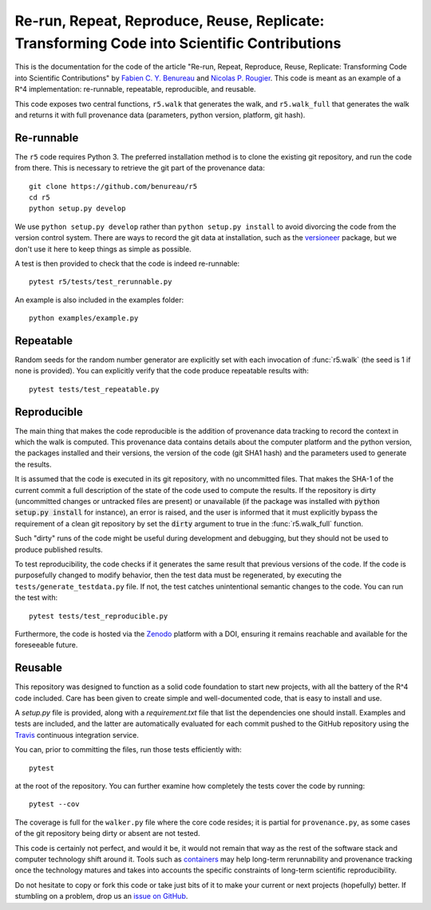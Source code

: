 Re-run, Repeat, Reproduce, Reuse, Replicate: Transforming Code into Scientific Contributions
============================================================================================

This is the documentation for the code of the article "Re-run, Repeat, Reproduce, Reuse, Replicate: Transforming Code into Scientific Contributions"
by `Fabien C. Y. Benureau`__ and `Nicolas P. Rougier`__. This code is meant as an example of a R^4 implementation: re-runnable, repeatable, reproducible, and reusable.

__ https://fabien.benureau.com
__ https://www.labri.fr/perso/nrougier/

This code exposes two central functions, ``r5.walk`` that generates the walk, and ``r5.walk_full`` that generates the walk and returns it with full provenance data (parameters, python version, platform, git hash).

Re-runnable
-----------

The ``r5`` code requires Python 3. The preferred installation method is to clone the existing git repository, and run the code from there. This is necessary to retrieve the git part of the provenance data::

    git clone https://github.com/benureau/r5
    cd r5
    python setup.py develop

We use ``python setup.py develop`` rather than ``python setup.py install`` to avoid divorcing the code from the version control system. There are ways to record the git data at installation, such as the `versioneer`_ package, but we don't use it here to keep things as simple as possible.

.. _versioneer: https://pypi.python.org/pypi/versioneer/

A test is then provided to check that the code is indeed re-runnable::

    pytest r5/tests/test_rerunnable.py

An example is also included in the examples folder::

    python examples/example.py


Repeatable
----------

Random seeds for the random number generator are explicitly set with each invocation of :func:`r5.walk` (the seed is 1 if none is provided).
You can explicitly verify that the code produce repeatable results with::

    pytest tests/test_repeatable.py


Reproducible
------------

The main thing that makes the code reproducible is the addition of provenance data tracking to record the context in which the walk is computed. This provenance data contains details about the computer platform and the python version, the packages installed and their versions, the version of the code (git SHA1 hash) and the parameters used to generate the results.

It is assumed that the code is executed in its git repository, with no uncommitted files. That makes
the SHA-1 of the current commit a full description of the state of the code used to compute the
results. If the repository is dirty (uncommitted changes or untracked files are present) or unavailable (if the
package was installed with :code:`python setup.py install` for instance), an error is raised, and the user
is informed that it must explicitly bypass the requirement of a clean git repository by set the :code:`dirty` argument to true in the :func:`r5.walk_full` function.

Such "dirty" runs of the code might be useful during development and debugging, but they should not
be used to produce published results.

To test reproducibility, the code checks if it generates the same result that previous versions of the
code. If the code is purposefully changed to modify behavior, then the test data must be regenerated, by executing the ``tests/generate_testdata.py`` file. If not, the test catches unintentional semantic changes to the code. You can run the test with::

    pytest tests/test_reproducible.py

Furthermore, the code is hosted via the Zenodo_ platform with a DOI, ensuring it remains reachable and available for the foreseeable future.

.. _Zenodo: https://zenodo.org/


Reusable
--------

This repository was designed to function as a solid code foundation to start new projects, with
all the battery of the R^4 code included. Care has been given to create simple and
well-documented code, that is easy to install and use.

A `setup.py` file is provided, along with a `requirement.txt` file that list the dependencies one should install. Examples and tests are included, and the latter are automatically evaluated for each commit pushed to the GitHub
repository using the Travis_ continuous integration service.

.. _Travis: https://travis-ci.org/benureau/r5

You can, prior to committing the files, run those tests efficiently with::

    pytest

at the root of the repository. You can further examine how completely the tests cover the code by running::

    pytest --cov

The coverage is full for the ``walker.py`` file where the core code resides; it is partial for ``provenance.py``, as some cases of the git repository being dirty or absent are not tested.

This code is certainly not perfect, and would it be, it would not remain that way as the rest of the software stack and computer technology shift around it. Tools such as containers_ may help long-term rerunnability and provenance tracking once the technology matures and takes into accounts the specific constraints of long-term scientific reproducibility.

.. _containers: https://www.opencontainers.org/

Do not hesitate to copy or fork this code or take just bits of it to make your current or next projects (hopefully) better. If stumbling on a problem, drop us an `issue on GitHub`__.

__ https://github.com/benureau/r5/issues
